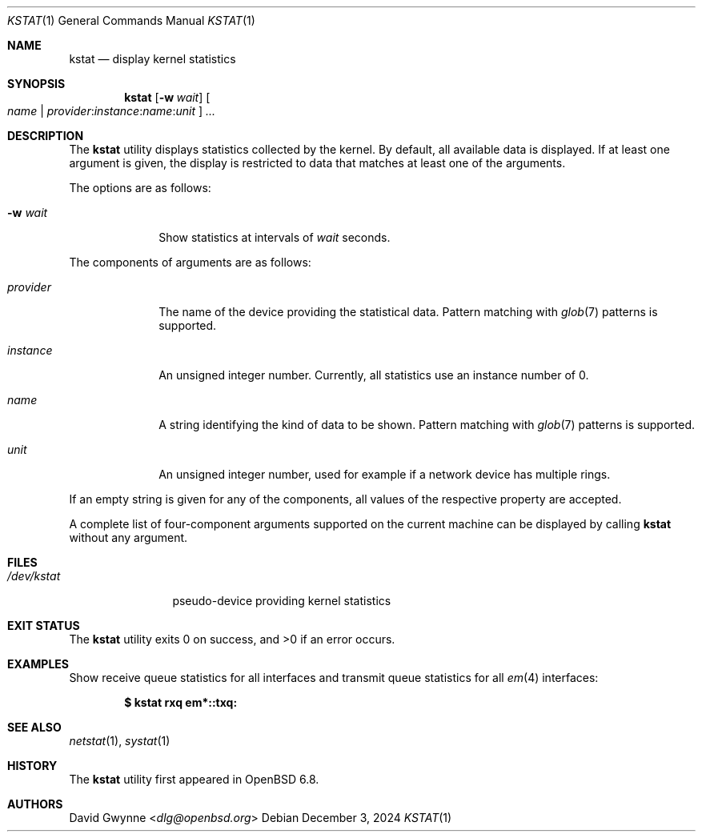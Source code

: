 .\"	$OpenBSD: kstat.1,v 1.2 2024/12/03 07:09:14 jmc Exp $
.\"
.\" Copyright (c) 2020 Ingo Schwarze <schwarze@openbsd.org>
.\"
.\" Permission to use, copy, modify, and distribute this software for any
.\" purpose with or without fee is hereby granted, provided that the above
.\" copyright notice and this permission notice appear in all copies.
.\"
.\" THE SOFTWARE IS PROVIDED "AS IS" AND THE AUTHOR DISCLAIMS ALL WARRANTIES
.\" WITH REGARD TO THIS SOFTWARE INCLUDING ALL IMPLIED WARRANTIES OF
.\" MERCHANTABILITY AND FITNESS. IN NO EVENT SHALL THE AUTHOR BE LIABLE FOR
.\" ANY SPECIAL, DIRECT, INDIRECT, OR CONSEQUENTIAL DAMAGES OR ANY DAMAGES
.\" WHATSOEVER RESULTING FROM LOSS OF USE, DATA OR PROFITS, WHETHER IN AN
.\" ACTION OF CONTRACT, NEGLIGENCE OR OTHER TORTIOUS ACTION, ARISING OUT OF
.\" OR IN CONNECTION WITH THE USE OR PERFORMANCE OF THIS SOFTWARE.
.\"
.Dd $Mdocdate: December 3 2024 $
.Dt KSTAT 1
.Os
.Sh NAME
.Nm kstat
.Nd display kernel statistics
.Sh SYNOPSIS
.Nm kstat
.Op Fl w Ar wait
.Oo
.Ar name |
.Sm off
.Ar provider : instance : name : unit
.Sm on
.Oc
.Ar ...
.Sh DESCRIPTION
The
.Nm
utility displays statistics collected by the kernel.
By default, all available data is displayed.
If at least one argument is given, the display is restricted to data
that matches at least one of the arguments.
.Pp
The options are as follows:
.Bl -tag -width provider
.It Fl w Ar wait
Show statistics at intervals of
.Ar wait
seconds.
.El
.Pp
The components of arguments are as follows:
.Bl -tag -width provider
.It Ar provider
The name of the device providing the statistical data.
Pattern matching with
.Xr glob 7
patterns is supported.
.It Ar instance
An unsigned integer number.
Currently, all statistics use an instance number of 0.
.It Ar name
A string identifying the kind of data to be shown.
Pattern matching with
.Xr glob 7
patterns is supported.
.It Ar unit
An unsigned integer number, used for example if a network device has
multiple rings.
.El
.Pp
If an empty string is given for any of the components,
all values of the respective property are accepted.
.Pp
A complete list of four-component arguments supported on the current
machine can be displayed by calling
.Nm
without any argument.
.Sh FILES
.Bl -tag -width /dev/kstat
.It Pa /dev/kstat
pseudo-device providing kernel statistics
.El
.Sh EXIT STATUS
.Ex -std
.Sh EXAMPLES
Show receive queue statistics for all interfaces
and transmit queue statistics for all
.Xr em 4
interfaces:
.Pp
.Dl $ kstat rxq em*::txq:
.Sh SEE ALSO
.Xr netstat 1 ,
.Xr systat 1
.\" XXX .Xr kstat 4 -- add this when that page is written
.Sh HISTORY
The
.Nm
utility first appeared in
.Ox 6.8 .
.Sh AUTHORS
.An David Gwynne Aq Mt dlg@openbsd.org

